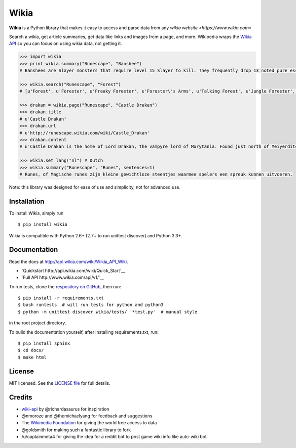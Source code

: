 Wikia
=========

**Wikia** is a Python library that makes it easy to access and parse
data from any `wikia website <https://www.wikia.com>`

Search a wikia, get article summaries, get data like links and images
from a page, and more. Wikipedia wraps the `Wikia API
<http://api.wikia.com/wiki/Wikia_API_Wiki>`__ so you can focus on using
wikia data, not getting it.



.. code:: python

  >>> import wikia
  >>> print wikia.summary("Runescape", "Banshee")
  # Banshees are Slayer monsters that require level 15 Slayer to kill. They frequently drop 13 noted pure essence, making them an alternative source of essence. Additionally, banshees tend to frequently drop many different types of herbs. Mighty banshees are a higher-levelled alternative, if this is given as your Slayer assignment.

  >>> wikia.search("Runescape", "Forest")
  # [u'Forest', u'Forester', u'Freaky Forester', u'Forester\'s Arms', u'Talking Forest', u'Jungle Forester', u'Dense forest', u'Forester hat', u'Ogre forester hat', u'Forester (Burgh de Rott Ramble)']

  >>> drakan = wikia.page("Runescape", "Castle Drakan")
  >>> drakan.title
  # u'Castle Drakan'
  >>> drakan.url
  # u'http://runescape.wikia.com/wiki/Castle_Drakan'
  >>> drakan.content
  # u'Castle Drakan is the home of Lord Drakan, the vampyre lord of Morytania. Found just north of Meiyerditch, it looms over the Sanguinesti region'...

  >>> wikia.set_lang("nl") # Dutch
  >>> wikia.summary("Runescape", "Runes", sentences=1)
  # Runes, of Magische runes zijn kleine gewichtloze steentjes waarmee spelers een spreuk kunnen uitvoeren.

Note: this library was designed for ease of use and simplicity, not for advanced use.

Installation
------------

To install Wikia, simply run:

::

  $ pip install wikia

Wikia is compatible with Python 2.6+ (2.7+ to run unittest discover) and Python 3.3+.

Documentation
-------------

Read the docs at http://api.wikia.com/wiki/Wikia_API_Wiki.

-  `Quickstart http://api.wikia.com/wiki/Quick_Start`__
-  `Full API http://www.wikia.com/api/v1/`__

To run tests, clone the `respository on GitHub <https://github.com/timidger/Wikia>`__, then run:

::

  $ pip install -r requirements.txt
  $ bash runtests  # will run tests for python and python3
  $ python -m unittest discover wikia/tests/ '*test.py'  # manual style

in the root project directory.

To build the documentation yourself, after installing requirements.txt, run:

::

  $ pip install sphinx
  $ cd docs/
  $ make html

License
-------

MIT licensed. See the `LICENSE
file <https://github.com/Timidger/Wikiaa/blob/master/LICENSE>`__ for
full details.

Credits
-------

-  `wiki-api <https://github.com/richardasaurus/wiki-api>`__ by
   @richardasaurus for inspiration
-  @nmoroze and @themichaelyang for feedback and suggestions
-  The `Wikimedia
   Foundation <http://wikimediafoundation.org/wiki/Home>`__ for giving
   the world free access to data
-  @goldsmith for making such a fantastic library to fork
-  /u/captainmeta4 for giving the idea for a reddit bot to post game wiki info
   like auto-wiki bot

